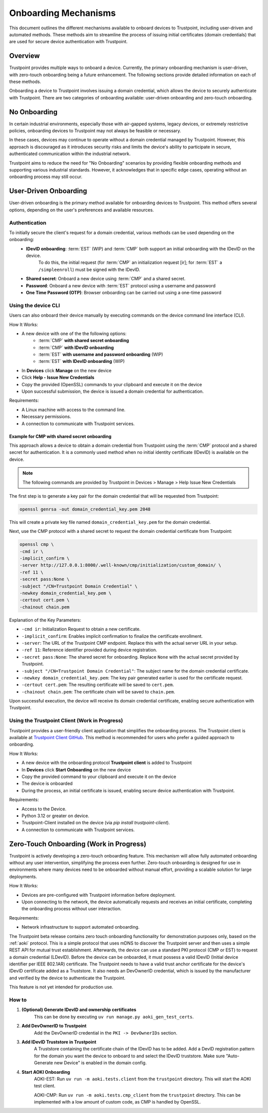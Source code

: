 .. _onboarding-mechanisms:

=====================
Onboarding Mechanisms
=====================

This document outlines the different mechanisms available to onboard devices to Trustpoint,
including user-driven and automated methods.
These methods aim to streamline the process of issuing initial certificates (domain credentials)
that are used for secure device authentication with Trustpoint.

--------
Overview
--------

Trustpoint provides multiple ways to onboard a device.
Currently, the primary onboarding mechanism is user-driven,
with zero-touch onboarding being a future enhancement.
The following sections provide detailed information on each of these methods.

Onboarding a device to Trustpoint involves issuing a domain credential,
which allows the device to securely authenticate with Trustpoint.
There are two categories of onboarding available: user-driven onboarding and zero-touch onboarding.

-------------
No Onboarding
-------------

In certain industrial environments, especially those with air-gapped systems,
legacy devices, or extremely restrictive policies,
onboarding devices to Trustpoint may not always be feasible or necessary.

In these cases, devices may continue to operate without a domain credential managed by Trustpoint.
However, this approach is discouraged as it introduces security risks
and limits the device's ability to participate in secure,
authenticated communication within the industrial network.

Trustpoint aims to reduce the need for "No Onboarding" scenarios by providing flexible onboarding methods
and supporting various industrial standards.
However, it acknowledges that in specific edge cases,
operating without an onboarding process may still occur.

----------------------
User-Driven Onboarding
----------------------

User-driven onboarding is the primary method available for onboarding devices to Trustpoint.
This method offers several options, depending on the user's preferences and available resources.

^^^^^^^^^^^^^^
Authentication
^^^^^^^^^^^^^^

To initially secure the client's request for a domain credential, various methods can be used depending on the onboarding:
 - **IDevID onboarding**: :term:`EST` (WIP) and :term:`CMP` both support an initial onboarding with the IDevID on the device.
    To do this, the initial request (for :term:`CMP` an initialization request [ir]; for :term:`EST` a ``/simpleenroll``) must be signed with the IDevID.
 - **Shared secret**: Onboard a new device using :term:`CMP` and a shared secret.
 - **Password**: Onboard a new device with :term:`EST` protocol using a username and password
 - **One Time Password (OTP)**: Browser onboarding can be carried out using a one-time password

^^^^^^^^^^^^^^^^^^^^
Using the device CLI
^^^^^^^^^^^^^^^^^^^^

Users can also onboard their device manually by executing commands on the device command line interface (CLI).

How It Works:

- A new device with one of the the following options:
    - :term:`CMP` **with shared secret onboarding**
    - :term:`CMP` **with IDevID onboarding**
    - :term:`EST` **with username and password onboarding** (WIP)
    - :term:`EST` **with IDevID onboarding** (WIP)
- In **Devices** click **Manage** on the new device
- Click **Help - Issue New Credentials**
- Copy the provided (OpenSSL) commands to your clipboard and execute it on the device
- Upon successful submission, the device is issued a domain credential for authentication.

Requirements:

- A Linux machine with access to the command line.
- Necessary permissions.
- A connection to communicate with Trustpoint services.

""""""""""""""""""""""""""""""""""""""""""""""""""""
Example for CMP with shared secret onboarding
""""""""""""""""""""""""""""""""""""""""""""""""""""

This approach allows a device to obtain a domain credential from Trustpoint using the :term:`CMP` protocol and a shared secret for authentication.
It is a commonly used method when no initial identity certificate (IDevID) is available on the device.

.. note::

        The following commands are provided by Trustpoint in Devices > Manage > Help Issue New Credentials

The first step is to generate a key pair for the domain credential that will be requested from Trustpoint:

.. code-block:: bash

    openssl genrsa -out domain_credential_key.pem 2048

This will create a private key file named ``domain_credential_key.pem`` for the domain credential.

Next, use the CMP protocol with a shared secret to request the domain credential certificate from Trustpoint:

.. code-block:: bash

    openssl cmp \
    -cmd ir \
    -implicit_confirm \
    -server http://127.0.0.1:8000/.well-known/cmp/initialization/custom_domain/ \
    -ref 11 \
    -secret pass:None \
    -subject "/CN=Trustpoint Domain Credential" \
    -newkey domain_credential_key.pem \
    -certout cert.pem \
    -chainout chain.pem

Explanation of the Key Parameters:

- ``-cmd ir``: Initialization Request to obtain a new certificate.
- ``-implicit_confirm``: Enables implicit confirmation to finalize the certificate enrollment.
- ``-server``: The URL of the Trustpoint CMP endpoint. Replace this with the actual server URL in your setup.
- ``-ref 11``: Reference identifier provided during device registration.
- ``-secret pass:None``: The shared secret for onboarding. Replace ``None`` with the actual secret provided by Trustpoint.
- ``-subject "/CN=Trustpoint Domain Credential"``: The subject name for the domain credential certificate.
- ``-newkey domain_credential_key.pem``: The key pair generated earlier is used for the certificate request.
- ``-certout cert.pem``: The resulting certificate will be saved to ``cert.pem``.
- ``-chainout chain.pem``: The certificate chain will be saved to ``chain.pem``.

Upon successful execution, the device will receive its domain credential certificate,
enabling secure authentication with Trustpoint.

^^^^^^^^^^^^^^^^^^^^^^^^^^^^^^^^^^^^^^^^^^^^^^
Using the Trustpoint Client (Work in Progress)
^^^^^^^^^^^^^^^^^^^^^^^^^^^^^^^^^^^^^^^^^^^^^^

Trustpoint provides a user-friendly client application that simplifies the onboarding process. The Trustpoint client is available at `Trustpoint Client GitHub <https://github.com/Trustpoint-Project/trustpoint-client>`_. This method is recommended for users who prefer a guided approach to onboarding.

How It Works:

- A new device with the onboarding protocol **Trustpoint client** is added to Trustpoint
- In **Devices** click **Start Onboarding** on the new device
- Copy the provided command to your clipboard and execute it on the device
- The device is onboarded
- During the process, an initial certificate is issued, enabling secure device authentication with Trustpoint.

Requirements:

- Access to the Device.
- Python 3.12 or greater on device.
- Trustpoint-Client installed on the device (via `pip install trustpoint-client`).
- A connection to communicate with Trustpoint services.

----------------------------------------
Zero-Touch Onboarding (Work in Progress)
----------------------------------------

Trustpoint is actively developing a zero-touch onboarding feature. This mechanism will allow fully automated onboarding without any user intervention, simplifying the process even further. Zero-touch onboarding is designed for use in environments where many devices need to be onboarded without manual effort, providing a scalable solution for large deployments.

How It Works:

- Devices are pre-configured with Trustpoint information before deployment.
- Upon connecting to the network, the device automatically requests and receives an initial certificate, completing the onboarding process without user interaction.

Requirements:

- Network infrastructure to support automated onboarding.


The Trustpoint beta release contains zero touch onboarding functionality for demonstration purposes only,
based on the :ref:`aoki` protocol.
This is a simple protocol that uses mDNS to discover the Trustpoint server and then uses a simple REST API for mutual trust establishment.
Afterwards, the device can use a standard PKI protocol (CMP or EST) to request a domain credential (LDevID).
Before the device can be onboarded, it must possess a valid IDevID (Initial device identifier per IEEE 802.1AR) certificate.
The Trustpoint needs to have a valid trust anchor certificate for the device's IDevID certificate added as a Truststore.
It also needs an DevOwnerID credential, which is issued by the manufacturer and verified by the device to authenticate the Trustpoint.

This feature is not yet intended for production use.

^^^^^^
How to
^^^^^^

#. **(Optional) Generate IDevID and ownership certificates**
    This can be done by executing ``uv run manage.py aoki_gen_test_certs``.

#. **Add DevOwnerID to Trustpoint**
    Add the DevOwnerID credential in the ``PKI -> DevOwnerIDs`` section.

#. **Add IDevID Truststore in Trustpoint**
    A Truststore containing the certificate chain of the IDevID has to be added.
    Add a DevID registration pattern for the domain you want the device to onboard to and select the IDevID truststore.
    Make sure "Auto-Generate new Device" is enabled in the domain config.

#. **Start AOKI Onboarding**
    AOKI-EST: Run ``uv run -m aoki.tests.client`` from the ``trustpoint`` directory. This will start the AOKI test client.

    AOKI-CMP: Run ``uv run -m aoki.tests.cmp_client`` from the ``trustpoint`` directory.
    This can be implemented with a low amount of custom code, as CMP is handled by OpenSSL.
